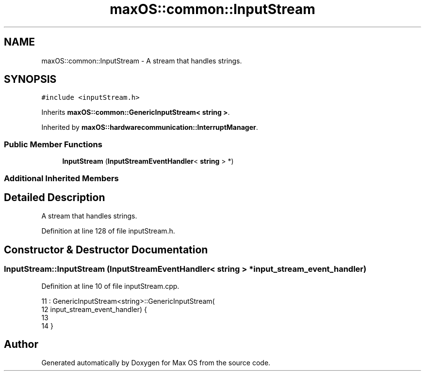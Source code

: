 .TH "maxOS::common::InputStream" 3 "Mon Jan 8 2024" "Version 0.1" "Max OS" \" -*- nroff -*-
.ad l
.nh
.SH NAME
maxOS::common::InputStream \- A stream that handles strings\&.  

.SH SYNOPSIS
.br
.PP
.PP
\fC#include <inputStream\&.h>\fP
.PP
Inherits \fBmaxOS::common::GenericInputStream< string >\fP\&.
.PP
Inherited by \fBmaxOS::hardwarecommunication::InterruptManager\fP\&.
.SS "Public Member Functions"

.in +1c
.ti -1c
.RI "\fBInputStream\fP (\fBInputStreamEventHandler\fP< \fBstring\fP > *)"
.br
.in -1c
.SS "Additional Inherited Members"
.SH "Detailed Description"
.PP 
A stream that handles strings\&. 
.PP
Definition at line 128 of file inputStream\&.h\&.
.SH "Constructor & Destructor Documentation"
.PP 
.SS "InputStream::InputStream (\fBInputStreamEventHandler\fP< \fBstring\fP > * input_stream_event_handler)"

.PP
Definition at line 10 of file inputStream\&.cpp\&.
.PP
.nf
11 : GenericInputStream<string>::GenericInputStream(
12           input_stream_event_handler) {
13 
14 }
.fi


.SH "Author"
.PP 
Generated automatically by Doxygen for Max OS from the source code\&.
